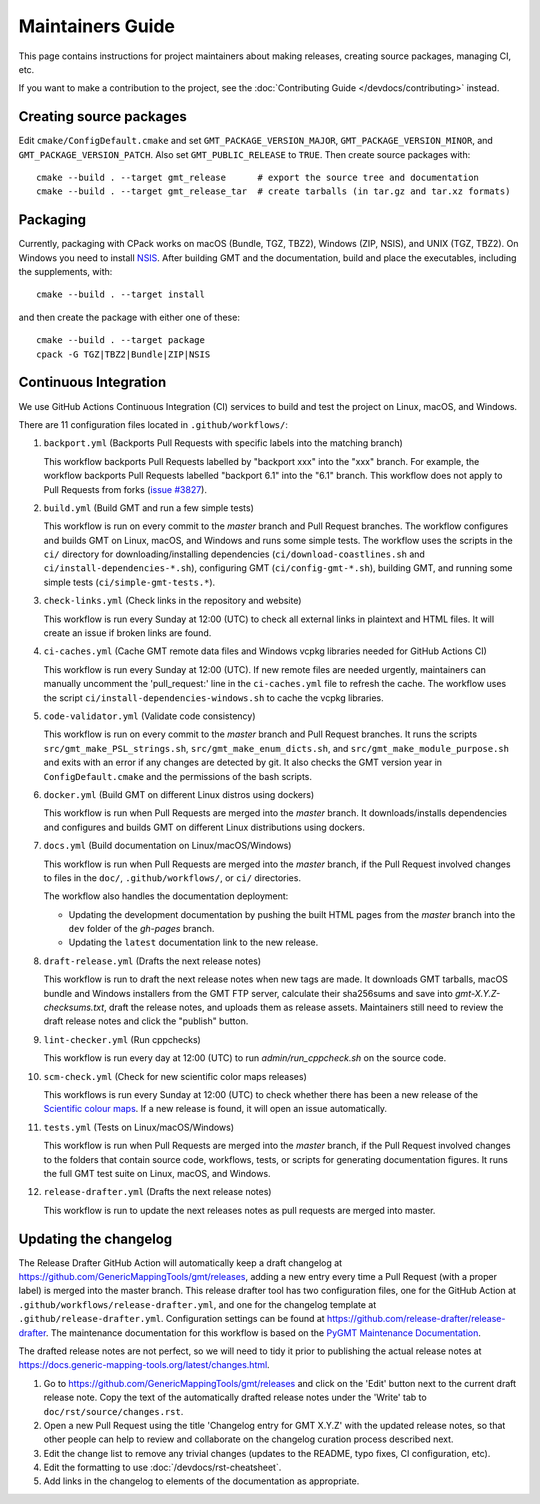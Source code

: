 Maintainers Guide
=================

This page contains instructions for project maintainers about making releases, creating source packages, managing CI, etc.

If you want to make a contribution to the project, see the :doc:`Contributing Guide </devdocs/contributing>` instead.

Creating source packages
------------------------

Edit ``cmake/ConfigDefault.cmake`` and set ``GMT_PACKAGE_VERSION_MAJOR``, ``GMT_PACKAGE_VERSION_MINOR``, and
``GMT_PACKAGE_VERSION_PATCH``. Also set ``GMT_PUBLIC_RELEASE`` to ``TRUE``. Then create source packages with::

   cmake --build . --target gmt_release      # export the source tree and documentation
   cmake --build . --target gmt_release_tar  # create tarballs (in tar.gz and tar.xz formats)

Packaging
---------

Currently, packaging with CPack works on macOS (Bundle, TGZ, TBZ2), Windows (ZIP, NSIS), and UNIX (TGZ, TBZ2). On
Windows you need to install `NSIS <http://nsis.sourceforge.net/>`_. After building GMT and the documentation,
build and place the executables, including the supplements, with::

   cmake --build . --target install


and then create the package with either one of these:: 

   cmake --build . --target package
   cpack -G TGZ|TBZ2|Bundle|ZIP|NSIS

Continuous Integration
----------------------

We use GitHub Actions Continuous Integration (CI) services to build and test the project on Linux, macOS, and Windows.

There are 11 configuration files located in ``.github/workflows/``:

1. ``backport.yml`` (Backports Pull Requests with specific labels into the matching branch)

   This workflow backports Pull Requests labelled by "backport xxx" into the "xxx" branch. For example, the workflow
   backports Pull Requests labelled "backport 6.1" into the "6.1" branch. This workflow does not apply to Pull Requests
   from forks (`issue #3827 <https://github.com/GenericMappingTools/gmt/issues/3827>`_).

2. ``build.yml`` (Build GMT and run a few simple tests)

   This workflow is run on every commit to the *master* branch and Pull Request branches. The workflow configures
   and builds GMT on Linux, macOS, and Windows and runs some simple tests. The workflow uses the scripts in the ``ci/``
   directory for downloading/installing dependencies (``ci/download-coastlines.sh`` and ``ci/install-dependencies-*.sh``),
   configuring GMT (``ci/config-gmt-*.sh``), building GMT, and running some simple tests (``ci/simple-gmt-tests.*``).

3. ``check-links.yml`` (Check links in the repository and website)

   This workflow is run every Sunday at 12:00 (UTC) to check all external links in plaintext and HTML files. It will
   create an issue if broken links are found.

4. ``ci-caches.yml`` (Cache GMT remote data files and Windows vcpkg libraries needed for GitHub Actions CI)

   This workflow is run every Sunday at 12:00 (UTC). If new remote files are needed urgently, maintainers can
   manually uncomment the 'pull_request:' line in the ``ci-caches.yml`` file to refresh the cache. The workflow uses the
   script ``ci/install-dependencies-windows.sh`` to cache the vcpkg libraries.

5. ``code-validator.yml`` (Validate code consistency)

   This workflow is run on every commit to the *master* branch and Pull Request branches. It runs the scripts
   ``src/gmt_make_PSL_strings.sh``, ``src/gmt_make_enum_dicts.sh``, and ``src/gmt_make_module_purpose.sh`` and exits
   with an error if any changes are detected by git. It also checks the GMT version year in ``ConfigDefault.cmake`` and
   the permissions of the bash scripts.

6. ``docker.yml`` (Build GMT on different Linux distros using dockers)

   This workflow is run when Pull Requests are merged into the *master* branch. It downloads/installs dependencies
   and configures and builds GMT on different Linux distributions using dockers.

7. ``docs.yml``  (Build documentation on Linux/macOS/Windows)

   This workflow is run when Pull Requests are merged into the *master* branch, if the Pull Request involved changes to
   files in the ``doc/``, ``.github/workflows/``, or ``ci/`` directories.

   The workflow also handles the documentation deployment:

   * Updating the development documentation by pushing the built HTML pages from the *master* branch into the ``dev``
     folder of the *gh-pages* branch.
   * Updating the ``latest`` documentation link to the new release.

8. ``draft-release.yml`` (Drafts the next release notes)

   This workflow is run to draft the next release notes when new tags are made. It downloads GMT tarballs, macOS bundle
   and Windows installers from the GMT FTP server, calculate their sha256sums and save into `gmt-X.Y.Z-checksums.txt`,
   draft the release notes, and uploads them as release assets. Maintainers still need to review the draft release
   notes and click the "publish" button.

9. ``lint-checker.yml`` (Run cppchecks)

   This workflow is run every day at 12:00 (UTC) to run `admin/run_cppcheck.sh` on the source code.

10. ``scm-check.yml`` (Check for new scientific color maps releases)

    This workflows is run every Sunday at 12:00 (UTC) to check whether there has been a new release of the
    `Scientific colour maps <http://www.fabiocrameri.ch/colourmaps.php>`_. If a new release is found, it will open an
    issue automatically.

11. ``tests.yml`` (Tests on Linux/macOS/Windows)

    This workflow is run when Pull Requests are merged into the *master* branch, if the Pull Request involved changes
    to the folders that contain source code, workflows, tests, or scripts for generating documentation figures. It runs
    the full GMT test suite on Linux, macOS, and Windows.

12. ``release-drafter.yml`` (Drafts the next release notes)

    This workflow is run to update the next releases notes as pull requests are merged into master.

Updating the changelog
----------------------

The Release Drafter GitHub Action will automatically keep a draft changelog at
https://github.com/GenericMappingTools/gmt/releases, adding a new entry every time a Pull Request (with a proper label)
is merged into the master branch. This release drafter tool has two configuration files, one for the GitHub Action
at ``.github/workflows/release-drafter.yml``, and one for the changelog template at ``.github/release-drafter.yml``.
Configuration settings can be found at https://github.com/release-drafter/release-drafter. The maintenance documentation
for this workflow is based on the `PyGMT Maintenance Documentation <https://www.pygmt.org/dev/maintenance.html>`_.

The drafted release notes are not perfect, so we will need to tidy it prior to publishing the actual release notes at
https://docs.generic-mapping-tools.org/latest/changes.html.

1. Go to https://github.com/GenericMappingTools/gmt/releases and click on the 'Edit' button next to the current draft
   release note. Copy the text of the automatically drafted release notes under the 'Write' tab to
   ``doc/rst/source/changes.rst``.
2. Open a new Pull Request using the title 'Changelog entry for GMT X.Y.Z' with the updated release notes, so that other
   people can help to review and collaborate on the changelog curation process described next.
3. Edit the change list to remove any trivial changes (updates to the README, typo fixes, CI configuration, etc).
4. Edit the formatting to use :doc:`/devdocs/rst-cheatsheet`.
5. Add links in the changelog to elements of the documentation as appropriate.
